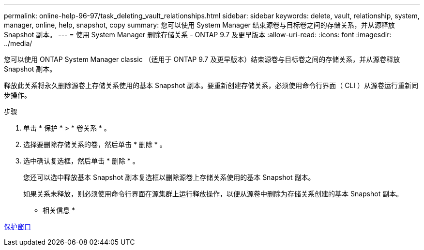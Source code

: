 ---
permalink: online-help-96-97/task_deleting_vault_relationships.html 
sidebar: sidebar 
keywords: delete, vault, relationship, system, manager, online, help, snapshot, copy 
summary: 您可以使用 System Manager 结束源卷与目标卷之间的存储关系，并从源释放 Snapshot 副本。 
---
= 使用 System Manager 删除存储关系 - ONTAP 9.7 及更早版本
:allow-uri-read: 
:icons: font
:imagesdir: ../media/


[role="lead"]
您可以使用 ONTAP System Manager classic （适用于 ONTAP 9.7 及更早版本）结束源卷与目标卷之间的存储关系，并从源卷释放 Snapshot 副本。

释放此关系将永久删除源卷上存储关系使用的基本 Snapshot 副本。要重新创建存储关系，必须使用命令行界面（ CLI ）从源卷运行重新同步操作。

.步骤
. 单击 * 保护 * > * 卷关系 * 。
. 选择要删除存储关系的卷，然后单击 * 删除 * 。
. 选中确认复选框，然后单击 * 删除 * 。
+
您还可以选中释放基本 Snapshot 副本复选框以删除源卷上存储关系使用的基本 Snapshot 副本。

+
如果关系未释放，则必须使用命令行界面在源集群上运行释放操作，以便从源卷中删除为存储关系创建的基本 Snapshot 副本。



* 相关信息 *

xref:reference_protection_window.adoc[保护窗口]

